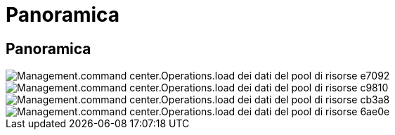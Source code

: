 = Panoramica
:allow-uri-read: 




== Panoramica

image::Management.command_center.operations.load_resource_pool_data-e7092.png[Management.command center.Operations.load dei dati del pool di risorse e7092]

image::Management.command_center.operations.load_resource_pool_data-c9810.png[Management.command center.Operations.load dei dati del pool di risorse c9810]

image::Management.command_center.operations.load_resource_pool_data-cb3a8.png[Management.command center.Operations.load dei dati del pool di risorse cb3a8]

image::Management.command_center.operations.load_resource_pool_data-6ae0e.png[Management.command center.Operations.load dei dati del pool di risorse 6ae0e]
